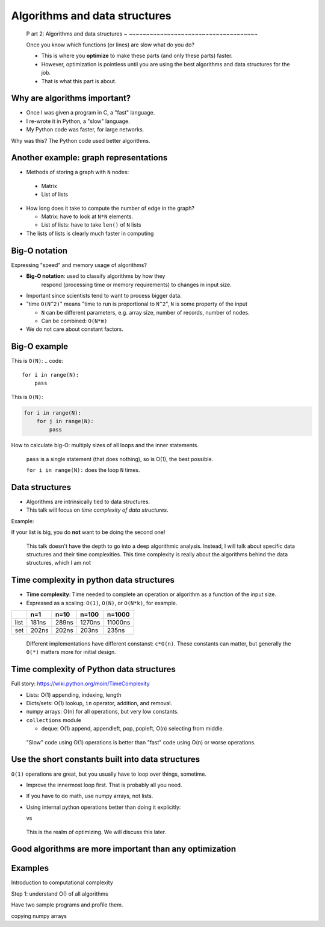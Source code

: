 Algorithms and data structures
==============================


..

    P art 2: Algorithms and data structures
    ~ ~~~~~~~~~~~~~~~~~~~~~~~~~~~~~~~~~~~~~

    Once you know which functions (or lines) are slow what do you do?

    - This is where you **optimize** to make these parts (and only these
      parts) faster.

    - However, optimization is pointless until you are using the best
      algorithms and data structures for the job.

    - That is what this part is about.




Why are algorithms important?
~~~~~~~~~~~~~~~~~~~~~~~~~~~~~

* Once I was given a program in C, a "fast" language.

* I re-wrote it in Python, a "slow" language.

* My Python code was faster, for large networks.

Why was this?  The Python code used better algorithms.



Another example: graph representations
~~~~~~~~~~~~~~~~~~~~~~~~~~~~~~~~~~~~~~

* Methods of storing a graph with ``N`` nodes:

 * Matrix

 * List of lists

* How long does it take to compute the number of edge in the graph?

  * Matrix: have to look at ``N*N`` elements.

  * List of lists: have to take ``len()`` of ``N`` lists

* The lists of lists is clearly much faster in computing



Big-O notation
~~~~~~~~~~~~~~

Expressing "speed" and memory usage of algorithms?

* **Big-O notation**: used to classify algorithms by how they
    respond (processing time or memory requirements) to changes in
    input size.

* Important since scientists tend to want to process bigger data.

* "time ``O(N^2)``" means "time to run is proportional to ``N^2``",
  ``N`` is some property of the input

  * ``N`` can be different parameters, e.g. array size, number of
    records, number of nodes.

  * Can be combined: ``O(N*m)``

* We do not care about constant factors.


Big-O example
~~~~~~~~~~~~~

This is ``O(N)``:
.. code::

   for i in range(N):
       pass

This is ``O(N)``:

.. code::

   for i in range(N):
       for j in range(N):
           pass

How to calculate big-O: multiply sizes of all loops and the inner
statements.

.. epigraph::

   ``pass`` is a single statement (that does nothing), so is O(1), the
   best possible.

   ``for i in range(N):`` does the loop ``N`` times.



Data structures
~~~~~~~~~~~~~~~

* Algorithms are intrinsically tied to data structures.

* This talk will focus on *time complexity of data structures*.

Example:

.. python::

   lst = range(10000)
   lst.append(5)        # time complexity O(1)
   list.insert(0, 5)    # time complexity O(N)

If your list is big, you do **not** want to be doing the second one!

.. epigraph::

   This talk doesn't have the depth to go into a deep algorithmic
   analysis.  Instead, I will talk about specific data structures and
   their time complexities.  This time complexity is really about the
   algorithms behind the data structures, which I am not


Time complexity in python data structures
~~~~~~~~~~~~~~~~~~~~~~~~~~~~~~~~~~~~~~~~~

- **Time complexity**: Time needed to complete an operation or
  algorithm as a function of the input size.

- Expressed as a scaling: ``O(1)``, ``O(N)``, or ``O(N*k)``, for example.

.. python::
    n = 100
    L = range(n)
    S = set(L)

    %timeit n//2 in L
    %timeit n//2 in S

=====  =====  =====  ======  ========
\      n=1    n=10   n=100   n=1000
=====  =====  =====  ======  ========
list   181ns  289ns  1270ns  11000ns
set    202ns  202ns  203ns   235ns
=====  =====  =====  ======  ========

.. epigraph::
   Different implementations have different constanst: ``c*O(n)``.
   These constants can matter, but generally the ``O(*)`` matters more
   for initial design.



Time complexity of Python data structures
~~~~~~~~~~~~~~~~~~~~~~~~~~~~~~~~~~~~~~~~~

Full story: https://wiki.python.org/moin/TimeComplexity

- Lists: O(1) appending, indexing, length

- Dicts/sets: O(1) lookup, ``in`` operator, addition, and removal.

- numpy arrays: O(n) for all operations, but very low constants.

- ``collections`` module

  - deque: O(1) append, appendleft, pop, popleft, O(n) selecting from
    middle.

.. epigraph::
   "Slow" code using O(1) operations is better than "fast" code using
   O(n) or worse operations.



Use the short constants built into data structures
~~~~~~~~~~~~~~~~~~~~~~~~~~~~~~~~~~~~~~~~~~~~~~~~~~

``O(1)`` operations are great, but you usually have to loop over
things, sometime.

- Improve the innermost loop first.  That is probably all you need.

- If you have to do math, use numpy arrays, not lists.

- Using internal python operations better than doing it explicitly:

  .. python::

      [ (a+b) for a,b in zip(A, B) ]

  vs

  .. python::

     L = [ ]
     for a, b in zip(A, B):
         L.append(a+b)

.. epigraph::

   This is the realm of optimizing.  We will discuss this later.



Good algorithms are more important than any optimization
~~~~~~~~~~~~~~~~~~~~~~~~~~~~~~~~~~~~~~~~~~~~~~~~~~~~~~~~




Examples
~~~~~~~~


Introduction to computational complexity

Step 1: understand O() of all algorithms

Have two sample programs and profile them.



..


copying numpy arrays
